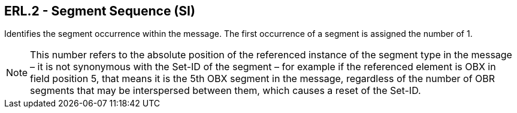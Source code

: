 == ERL.2 - Segment Sequence (SI)

[datatype-definition]
Identifies the segment occurrence within the message. The first occurrence of a segment is assigned the number of 1.

[NOTE]
This number refers to the absolute position of the referenced instance of the segment type in the message – it is not synonymous with the Set-ID of the segment – for example if the referenced element is OBX in field position 5, that means it is the 5th OBX segment in the message, regardless of the number of OBR segments that may be interspersed between them, which causes a reset of the Set-ID.


